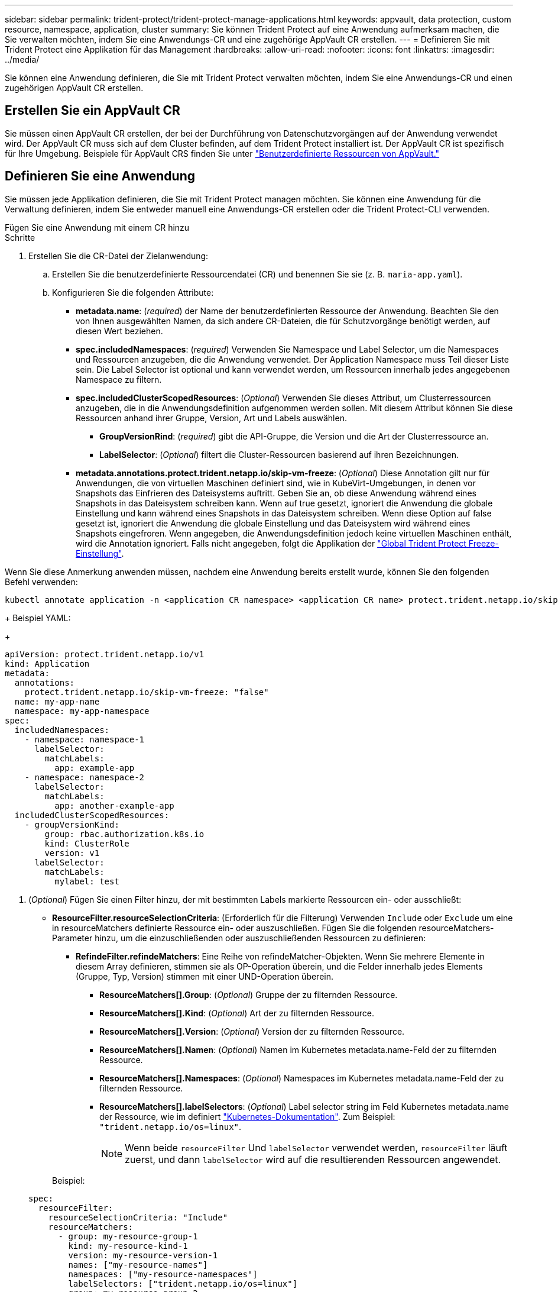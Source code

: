 ---
sidebar: sidebar 
permalink: trident-protect/trident-protect-manage-applications.html 
keywords: appvault, data protection, custom resource, namespace, application, cluster 
summary: Sie können Trident Protect auf eine Anwendung aufmerksam machen, die Sie verwalten möchten, indem Sie eine Anwendungs-CR und eine zugehörige AppVault CR erstellen. 
---
= Definieren Sie mit Trident Protect eine Applikation für das Management
:hardbreaks:
:allow-uri-read: 
:nofooter: 
:icons: font
:linkattrs: 
:imagesdir: ../media/


[role="lead"]
Sie können eine Anwendung definieren, die Sie mit Trident Protect verwalten möchten, indem Sie eine Anwendungs-CR und einen zugehörigen AppVault CR erstellen.



== Erstellen Sie ein AppVault CR

Sie müssen einen AppVault CR erstellen, der bei der Durchführung von Datenschutzvorgängen auf der Anwendung verwendet wird. Der AppVault CR muss sich auf dem Cluster befinden, auf dem Trident Protect installiert ist. Der AppVault CR ist spezifisch für Ihre Umgebung. Beispiele für AppVault CRS finden Sie unter link:trident-protect-appvault-custom-resources.html["Benutzerdefinierte Ressourcen von AppVault."]



== Definieren Sie eine Anwendung

Sie müssen jede Applikation definieren, die Sie mit Trident Protect managen möchten. Sie können eine Anwendung für die Verwaltung definieren, indem Sie entweder manuell eine Anwendungs-CR erstellen oder die Trident Protect-CLI verwenden.

[role="tabbed-block"]
====
.Fügen Sie eine Anwendung mit einem CR hinzu
--
.Schritte
. Erstellen Sie die CR-Datei der Zielanwendung:
+
.. Erstellen Sie die benutzerdefinierte Ressourcendatei (CR) und benennen Sie sie (z. B. `maria-app.yaml`).
.. Konfigurieren Sie die folgenden Attribute:
+
*** *metadata.name*: (_required_) der Name der benutzerdefinierten Ressource der Anwendung. Beachten Sie den von Ihnen ausgewählten Namen, da sich andere CR-Dateien, die für Schutzvorgänge benötigt werden, auf diesen Wert beziehen.
*** *spec.includedNamespaces*: (_required_) Verwenden Sie Namespace und Label Selector, um die Namespaces und Ressourcen anzugeben, die die Anwendung verwendet. Der Application Namespace muss Teil dieser Liste sein. Die Label Selector ist optional und kann verwendet werden, um Ressourcen innerhalb jedes angegebenen Namespace zu filtern.
*** *spec.includedClusterScopedResources*: (_Optional_) Verwenden Sie dieses Attribut, um Clusterressourcen anzugeben, die in die Anwendungsdefinition aufgenommen werden sollen. Mit diesem Attribut können Sie diese Ressourcen anhand ihrer Gruppe, Version, Art und Labels auswählen.
+
**** *GroupVersionRind*: (_required_) gibt die API-Gruppe, die Version und die Art der Clusterressource an.
**** *LabelSelector*: (_Optional_) filtert die Cluster-Ressourcen basierend auf ihren Bezeichnungen.


*** *metadata.annotations.protect.trident.netapp.io/skip-vm-freeze*: (_Optional_) Diese Annotation gilt nur für Anwendungen, die von virtuellen Maschinen definiert sind, wie in KubeVirt-Umgebungen, in denen vor Snapshots das Einfrieren des Dateisystems auftritt. Geben Sie an, ob diese Anwendung während eines Snapshots in das Dateisystem schreiben kann. Wenn auf true gesetzt, ignoriert die Anwendung die globale Einstellung und kann während eines Snapshots in das Dateisystem schreiben. Wenn diese Option auf false gesetzt ist, ignoriert die Anwendung die globale Einstellung und das Dateisystem wird während eines Snapshots eingefroren. Wenn angegeben, die Anwendungsdefinition jedoch keine virtuellen Maschinen enthält, wird die Annotation ignoriert. Falls nicht angegeben, folgt die Applikation der link:trident-protect-requirements.html#protecting-data-with-kubevirt-vms["Global Trident Protect Freeze-Einstellung"].
+
[NOTE]
====
Wenn Sie diese Anmerkung anwenden müssen, nachdem eine Anwendung bereits erstellt wurde, können Sie den folgenden Befehl verwenden:

[source, console]
----
kubectl annotate application -n <application CR namespace> <application CR name> protect.trident.netapp.io/skip-vm-freeze="true"
----
====
+
Beispiel YAML:

+
[source, yaml]
----
apiVersion: protect.trident.netapp.io/v1
kind: Application
metadata:
  annotations:
    protect.trident.netapp.io/skip-vm-freeze: "false"
  name: my-app-name
  namespace: my-app-namespace
spec:
  includedNamespaces:
    - namespace: namespace-1
      labelSelector:
        matchLabels:
          app: example-app
    - namespace: namespace-2
      labelSelector:
        matchLabels:
          app: another-example-app
  includedClusterScopedResources:
    - groupVersionKind:
        group: rbac.authorization.k8s.io
        kind: ClusterRole
        version: v1
      labelSelector:
        matchLabels:
          mylabel: test

----




. (_Optional_) Fügen Sie einen Filter hinzu, der mit bestimmten Labels markierte Ressourcen ein- oder ausschließt:
+
** *ResourceFilter.resourceSelectionCriteria*: (Erforderlich für die Filterung) Verwenden `Include` oder `Exclude` um eine in resourceMatchers definierte Ressource ein- oder auszuschließen. Fügen Sie die folgenden resourceMatchers-Parameter hinzu, um die einzuschließenden oder auszuschließenden Ressourcen zu definieren:
+
*** *RefindeFilter.refindeMatchers*: Eine Reihe von refindeMatcher-Objekten. Wenn Sie mehrere Elemente in diesem Array definieren, stimmen sie als OP-Operation überein, und die Felder innerhalb jedes Elements (Gruppe, Typ, Version) stimmen mit einer UND-Operation überein.
+
**** *ResourceMatchers[].Group*: (_Optional_) Gruppe der zu filternden Ressource.
**** *ResourceMatchers[].Kind*: (_Optional_) Art der zu filternden Ressource.
**** *ResourceMatchers[].Version*: (_Optional_) Version der zu filternden Ressource.
**** *ResourceMatchers[].Namen*: (_Optional_) Namen im Kubernetes metadata.name-Feld der zu filternden Ressource.
**** *ResourceMatchers[].Namespaces*: (_Optional_) Namespaces im Kubernetes metadata.name-Feld der zu filternden Ressource.
**** *ResourceMatchers[].labelSelectors*: (_Optional_) Label selector string im Feld Kubernetes metadata.name der Ressource, wie im definiert https://kubernetes.io/docs/concepts/overview/working-with-objects/labels/#label-selectors["Kubernetes-Dokumentation"^]. Zum Beispiel: `"trident.netapp.io/os=linux"`.
+

NOTE: Wenn beide  `resourceFilter` Und  `labelSelector` verwendet werden,  `resourceFilter` läuft zuerst, und dann  `labelSelector` wird auf die resultierenden Ressourcen angewendet.

+
Beispiel:

+
[source, yaml]
----
spec:
  resourceFilter:
    resourceSelectionCriteria: "Include"
    resourceMatchers:
      - group: my-resource-group-1
        kind: my-resource-kind-1
        version: my-resource-version-1
        names: ["my-resource-names"]
        namespaces: ["my-resource-namespaces"]
        labelSelectors: ["trident.netapp.io/os=linux"]
      - group: my-resource-group-2
        kind: my-resource-kind-2
        version: my-resource-version-2
        names: ["my-resource-names"]
        namespaces: ["my-resource-namespaces"]
        labelSelectors: ["trident.netapp.io/os=linux"]
----






. Nachdem Sie die CR-Anwendung erstellt haben, die Ihrer Umgebung entspricht, wenden Sie den CR an. Beispiel:
+
[source, console]
----
kubectl apply -f maria-app.yaml
----


--
.Fügen Sie eine Anwendung mithilfe der CLI hinzu
--
.Schritte
. Erstellen und wenden Sie die Anwendungsdefinition anhand eines der folgenden Beispiele an. Ersetzen Sie Werte in Klammern durch Informationen aus Ihrer Umgebung. Sie können Namespaces und Ressourcen in die Anwendungsdefinition mit kommagetrennten Listen mit den in den Beispielen gezeigten Argumenten aufnehmen.
+
Sie können optional eine Anmerkung verwenden, wenn Sie eine App erstellen, um anzugeben, ob die Anwendung während eines Snapshots in das Dateisystem schreiben kann. Dies gilt nur für Anwendungen, die aus virtuellen Maschinen definiert sind, wie z. B. in KubeVirt-Umgebungen, in denen das Dateisystem vor Snapshots eingefroren wird. Wenn Sie die Anmerkung auf setzen `true`, ignoriert die Anwendung die globale Einstellung und kann während eines Snapshots in das Dateisystem schreiben. Wenn Sie diese Einstellung auf festlegen `false`, ignoriert die Anwendung die globale Einstellung und das Dateisystem wird während eines Snapshots eingefroren. Wenn Sie die Anmerkung verwenden, aber die Anwendung keine virtuellen Maschinen in der Anwendungsdefinition hat, wird die Anmerkung ignoriert. Wenn Sie die Anmerkung nicht verwenden, folgt die Anwendung der link:trident-protect-requirements.html#protecting-data-with-kubevirt-vms["Global Trident Protect Freeze-Einstellung"].

+
Um die Anmerkung anzugeben, wenn Sie die CLI zum Erstellen einer Anwendung verwenden, können Sie das Flag verwenden `--annotation`.

+
** Erstellen Sie die Anwendung, und verwenden Sie die globale Einstellung für das Verhalten des Dateisystemfixieren:
+
[source, console]
----
tridentctl-protect create application <my_new_app_cr_name> --namespaces <namespaces_to_include> --csr <cluster_scoped_resources_to_include> --namespace <my-app-namespace>
----
** Erstellen Sie die Anwendung, und konfigurieren Sie die lokale Anwendungseinstellung für das Dateisystem-Standverhalten:
+
[source, console]
----
tridentctl-protect create application <my_new_app_cr_name> --namespaces <namespaces_to_include> --csr <cluster_scoped_resources_to_include> --namespace <my-app-namespace> --annotation protect.trident.netapp.io/skip-vm-freeze=<"true"|"false">
----
+
Sie können  `--resource-filter-include` Und  `--resource-filter-exclude` Flags zum Ein- oder Ausschließen von Ressourcen basierend auf  `resourceSelectionCriteria` wie Gruppe, Art, Version, Bezeichnungen, Namen und Namespaces, wie im folgenden Beispiel gezeigt:

+
[source, console]
----
tridentctl-protect create application <my_new_app_cr_name> --namespaces <namespaces_to_include> --csr <cluster_scoped_resources_to_include> --namespace <my-app-namespace> --resource-filter-include '[{"Group":"apps","Kind":"Deployment","Version":"v1","Names":["my-deployment"],"Namespaces":["my-namespace"],"LabelSelectors":["app=my-app"]}]'
----




--
====
